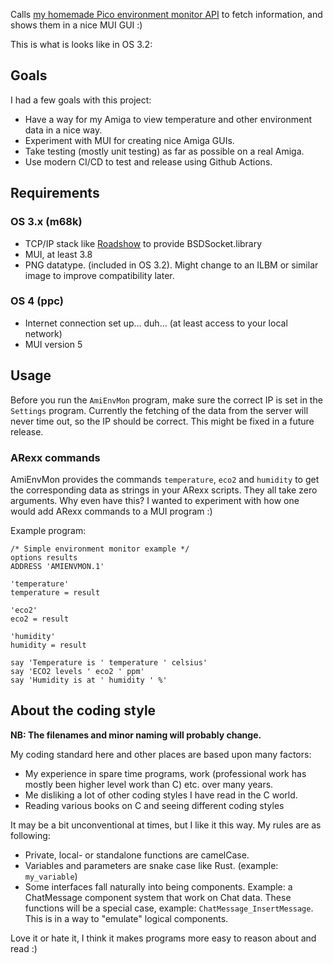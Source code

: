 [[./amienvmon.png]]

[[https://github.com/themkat/AmiEnvMon/actions/workflows/build.yaml][file:https://github.com/themkat/AmiEnvMon/actions/workflows/build.yaml/badge.svg]]


Calls [[https://github.com/themkat/pico-environment-monitor][my homemade Pico environment monitor API]] to fetch information, and shows them in a nice MUI GUI :)


This is what is looks like in OS 3.2:

[[./screenshot_os3.png]]


** Goals
I had a few goals with this project:
- Have a way for my Amiga to view temperature and other environment data in a nice way.
- Experiment with MUI for creating nice Amiga GUIs.
- Take testing (mostly unit testing) as far as possible on a real Amiga.
- Use modern CI/CD to test and release using Github Actions.


** Requirements
*** OS 3.x (m68k)
- TCP/IP stack like [[http://roadshow.apc-tcp.de/index-en.php][Roadshow]] to provide BSDSocket.library
- MUI, at least 3.8
- PNG datatype. (included in OS 3.2). Might change to an ILBM or similar image to improve compatibility later.
*** OS 4 (ppc)
- Internet connection set up... duh... (at least access to your local network)
- MUI version 5
** Usage
Before you run the =AmiEnvMon= program, make sure the correct IP is set in the =Settings= program. Currently the fetching of the data from the server will never time out, so the IP should be correct. This might be fixed in a future release.

*** ARexx commands
AmiEnvMon provides the commands =temperature=, =eco2= and =humidity= to get the corresponding data as strings in your ARexx scripts. They all take zero arguments. Why even have this? I wanted to experiment with how one would add ARexx commands to a MUI program :)

Example program:
#+BEGIN_SRC rexx
/* Simple environment monitor example */
options results
ADDRESS 'AMIENVMON.1'

'temperature'
temperature = result

'eco2'
eco2 = result

'humidity'
humidity = result

say 'Temperature is ' temperature ' celsius'
say 'ECO2 levels ' eco2 ' ppm'
say 'Humidity is at ' humidity ' %'
#+END_SRC

** About the coding style
*NB: The filenames and minor naming will probably change.*


My coding standard here and other places are based upon many factors:
- My experience in spare time programs, work (professional work has mostly been higher level work than C) etc. over many years.
- Me disliking a lot of other coding styles I have read in the C world.
- Reading various books on C and seeing different coding styles


It may be a bit unconventional at times, but I like it this way. My rules are as following:
- Private, local- or standalone functions are camelCase.
- Variables and parameters are snake case like Rust. (example: =my_variable=)
- Some interfaces fall naturally into being components. Example: a ChatMessage component system that work on Chat data. These functions will be a special case, example: =ChatMessage_InsertMessage=. This is in a way to "emulate" logical components.


Love it or hate it, I think it makes programs more easy to reason about and read :)
